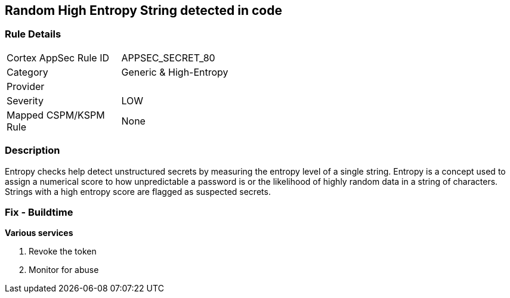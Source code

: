 == Random High Entropy String detected in code


=== Rule Details

[width=45%]
|===
|Cortex AppSec Rule ID |APPSEC_SECRET_80
|Category |Generic & High-Entropy
|Provider |
|Severity |LOW
|Mapped CSPM/KSPM Rule |None
|===


=== Description


Entropy checks help detect unstructured secrets by measuring the entropy level of a single string. Entropy is a concept used to assign a numerical score to how unpredictable a password is or the likelihood of highly random data in a string of characters. Strings with a high entropy score are flagged as suspected secrets.

=== Fix - Buildtime


*Various services*

. Revoke the token

. Monitor for abuse
